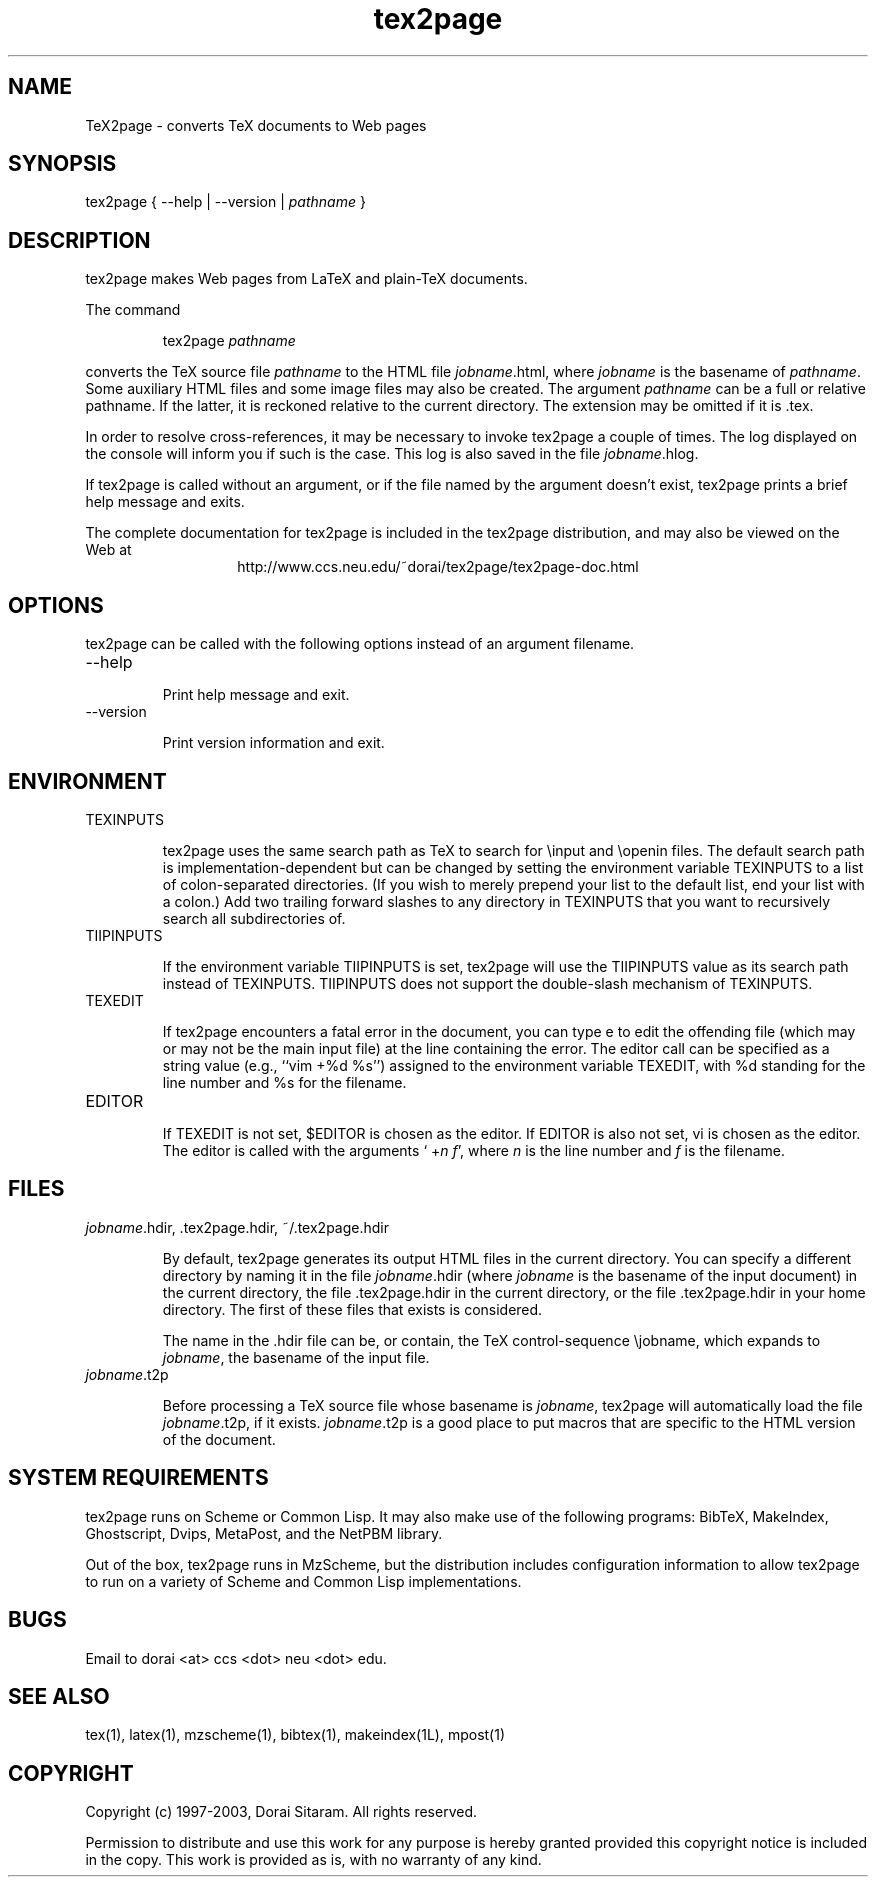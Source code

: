 .blm ignore
.TH tex2page 1 "2003-06-23"  \" last change

.SH NAME

TeX2page \- converts TeX documents to Web pages 

.SH SYNOPSIS

tex2page { --help | --version | \fIpathname\fP }

.SH DESCRIPTION

tex2page makes Web pages from LaTeX and plain-TeX
documents.  

.PP
The command

.RS
tex2page \fIpathname\fP 
.RE

converts the TeX source file \fIpathname\fP to the HTML
file \fIjobname\fP.html, where \fIjobname\fP is the
basename of \fIpathname\fP.  Some auxiliary HTML files
and some image files may also be created.  The
argument \fIpathname\fP can be a full or relative pathname.
If the latter, it is reckoned relative to the current
directory.  The extension may be omitted if it is .tex. 

.PP
In order to resolve cross-references, it may be
necessary to invoke tex2page a couple of times.
The log displayed on the console will inform you
if such is the case.  This log is also saved in the
file \fIjobname\fP.hlog.

.PP
If tex2page is called without an argument, or if the file
named by the argument doesn't exist,
tex2page prints a brief help message and exits.  

.PP
The complete documentation for tex2page is included in
the tex2page distribution, and may also be viewed on
the Web at 
.ce 1
http://www.ccs.neu.edu/~dorai/tex2page/tex2page-doc.html

.SH OPTIONS

tex2page can be called with the following options
instead of an argument filename.

.TP
--help

Print help message and exit.
.TP
--version

Print version information and exit.

.SH ENVIRONMENT

.TP
TEXINPUTS

tex2page uses the same search path as TeX
to search for 
\einput and \eopenin files.  The default search path is
implementation-dependent but can be changed by setting 
the environment variable TEXINPUTS to a list of
colon-separated directories.  (If you wish to
merely prepend your list to the default list, end your
list with a colon.)  Add two trailing forward slashes
to any directory in TEXINPUTS that you want to
recursively search all subdirectories of.

.TP
TIIPINPUTS

If the environment variable TIIPINPUTS is set, tex2page
will use the TIIPINPUTS value as its search path
instead of TEXINPUTS.  TIIPINPUTS  does not
support the double-slash mechanism of \%TEXINPUTS.

.TP
TEXEDIT

If tex2page encounters a fatal error in the document,
you can type e to edit the offending file (which may or
may not be the main input file) at the line
containing the error.  The editor call can be specified
as a string value (e.g., ``vim\ +%d\ %s'') assigned to
the environment variable TEXEDIT, with %d standing for
the line number and %s for the filename.  

.TP
EDITOR

If TEXEDIT is not set, $EDITOR is chosen as the editor.
If \%EDITOR is also not set, vi is chosen as the
editor.  The editor is called with the arguments
\&`\ +\fIn\fP \fIf\fP', where \fIn\fP is the line
number and \fIf\fP is the filename.

.SH FILES

.TP 
\fIjobname\fP.hdir, .tex2page.hdir, ~/.tex2page.hdir

By default, tex2page generates its output HTML files in
the current directory.  You can specify a different
directory by naming it in the file \fIjobname\fP.hdir
(where \fIjobname\fP is the basename of the input
document) in the current directory, the file
\&.tex2page.hdir in the current directory, or the file
\&.tex2page.hdir in your home directory.  The first of
these files that exists is considered.

.IP
The name in the .hdir file can be, or contain, the TeX
control-sequence \ejobname, which expands to
\fIjobname\fP, the basename of the input file.

.TP 
\fIjobname\fP.t2p

Before processing a TeX source file whose basename is
\fIjobname\fP, tex2page will automatically load the file 
\fIjobname\fP.t2p, if it exists.  \fIjobname\fP.t2p is a good place
to put macros that are specific to the HTML version of 
the document.

.SH SYSTEM REQUIREMENTS

tex2page runs on Scheme or Common Lisp.  It may 
also make
use of the following programs: BibTeX, MakeIndex,
Ghostscript, Dvips, MetaPost, and the NetPBM library.

.PP
Out of the box, tex2page runs in MzScheme, but
the distribution includes configuration information
to allow tex2page to run on a variety of Scheme 
and Common Lisp implementations.

.SH BUGS

Email to dorai <at> ccs <dot> neu <dot> edu.

.SH SEE ALSO

tex(1), latex(1), mzscheme(1), bibtex(1),
makeindex(1L), mpost(1)

.SH COPYRIGHT

Copyright (c) 1997-2003, Dorai Sitaram.
All rights reserved.

.PP
Permission to distribute and use this work for any
purpose is hereby granted provided this copyright
notice is included in the copy.  This work is provided
as is, with no warranty of any kind.
